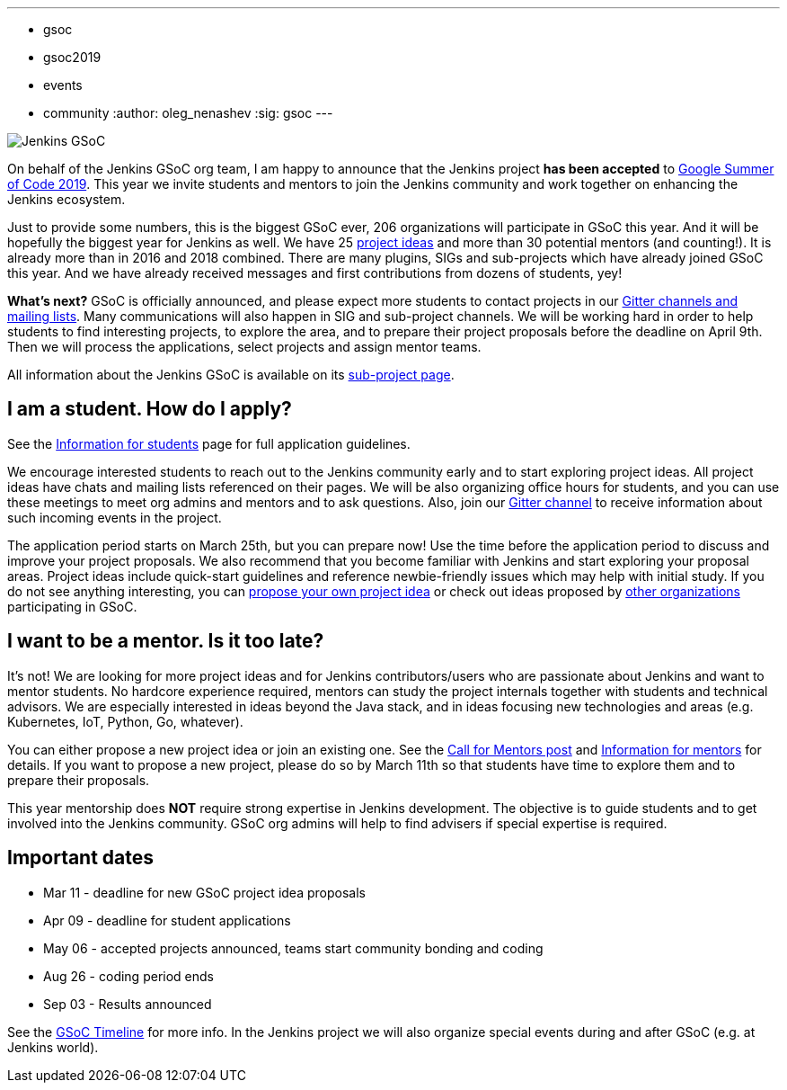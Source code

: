 ---
:layout: post
:title: "Jenkins is accepted to Google Summer Of Code 2019!"
:tags:
- gsoc
- gsoc2019
- events
- community
:author: oleg_nenashev
:sig: gsoc
---

image:/images/gsoc/jenkins-gsoc-logo_small.png[Jenkins GSoC, role=center, float=right]

On behalf of the Jenkins GSoC org team,
I am happy to announce that the Jenkins project **has been accepted** to
link:https://summerofcode.withgoogle.com/[Google Summer of Code 2019].
This year we invite students and mentors to join the Jenkins community and work together
on enhancing the Jenkins ecosystem.

Just to provide some numbers, this is the biggest GSoC ever, 206 organizations will participate in GSoC this year.
And it will be hopefully the biggest year for Jenkins as well.
We have 25 link:/projects/gsoc/2019/project-ideas[project ideas]
and more than 30 potential mentors (and counting!).
It is already more than in 2016 and 2018 combined.
There are many plugins, SIGs and sub-projects which have already joined GSoC this year.
And we have already received messages and first contributions from dozens of students, yey!

**What's next?**
GSoC is officially announced, and please expect more students to contact projects in our
link:/projects/gsoc/#contacts[Gitter channels and mailing lists].
Many communications will also happen in SIG and sub-project channels.
We will be working hard in order to help students to find interesting projects, to explore the area,
and to prepare their project proposals before the deadline on April 9th.
Then we will process the applications, select projects and assign mentor teams.

All information about the Jenkins GSoC is available on its link:/projects/gsoc/[sub-project page].

== I am a student. How do I apply?

See the link:/projects/gsoc/students[Information for students] page for full application guidelines.

We encourage interested students to reach out to the Jenkins community early and to start exploring project ideas.
All project ideas have chats and mailing lists referenced on their pages.
We will be also organizing office hours for students,
and you can use these meetings to meet org admins and mentors and to ask questions.
Also, join our link:https://app.gitter.im/#/room/#jenkinsci_gsoc-sig:gitter.im[Gitter channel] to receive information about such incoming events in the project.

The application period starts on March 25th, but you can prepare now!
Use the time before the application period to discuss and improve your project proposals.
We also recommend that you become familiar with Jenkins and start exploring your proposal areas.
Project ideas include quick-start guidelines and reference newbie-friendly issues
which may help with initial study.
If you do not see anything interesting,
you can link:/projects/gsoc/proposing-project-ideas/[propose your own project idea]
or check out ideas proposed by link:https://summerofcode.withgoogle.com/organizations/[other organizations]
participating in GSoC.

== I want to be a mentor. Is it too late?

It's not!
We are looking for more project ideas and for Jenkins contributors/users
who are passionate about Jenkins and want to mentor students.
No hardcore experience required, mentors can study the project internals together with students and technical advisors.
We are especially interested in ideas beyond the Java stack, and in ideas focusing new technologies and areas
(e.g. Kubernetes, IoT, Python, Go, whatever).

You can either propose a new project idea or join an existing one.
See the link:/blog/2018/12/26/gsoc-2019-call-for-mentors/[Call for Mentors post]
and link:/projects/gsoc/mentors[Information for mentors] for details.
If you want to propose a new project,
please do so by March 11th so that students have time to explore them and to prepare their proposals.

This year mentorship does **NOT** require strong expertise in Jenkins development.
The objective is to guide students and to get involved into the Jenkins community.
GSoC org admins will help to find advisers if special expertise is required.

== Important dates

* Mar 11 - deadline for new GSoC project idea proposals
* Apr 09 - deadline for student applications
* May 06 - accepted projects announced, teams start community bonding and coding
* Aug 26 - coding period ends
* Sep 03 - Results announced

See the link:https://summerofcode.withgoogle.com/how-it-works/#timeline[GSoC Timeline] for more info.
In the Jenkins project we will also organize special events during and after GSoC (e.g. at Jenkins world).

